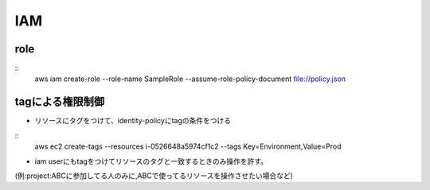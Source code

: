 ======
IAM
======



----------------
role
----------------

::
     aws iam create-role --role-name SampleRole --assume-role-policy-document file://policy.json



-----------------
tagによる権限制御
-----------------

* リソースにタグをつけて、identity-policyにtagの条件をつける

::
    aws ec2 create-tags --resources i-0526648a5974cf1c2 --tags Key=Environment,Value=Prod 



* iam userにもtagをつけてリソースのタグと一致するときのみ操作を許す。
(例:project:ABCに参加してる人のみに,ABCで使ってるリソースを操作させたい場合など)
